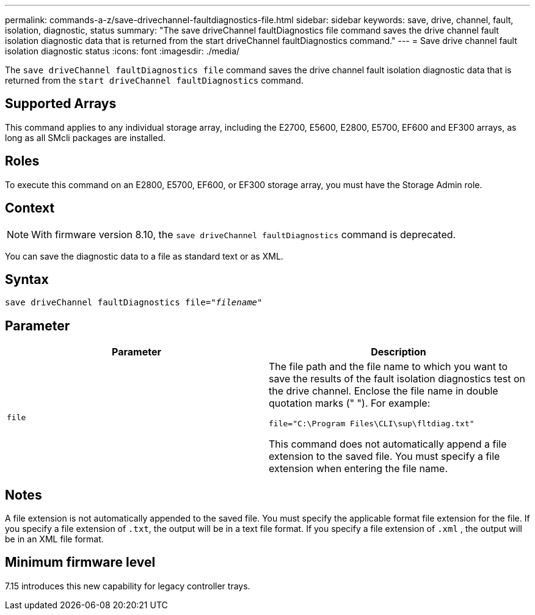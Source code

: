---
permalink: commands-a-z/save-drivechannel-faultdiagnostics-file.html
sidebar: sidebar
keywords: save, drive, channel, fault, isolation, diagnostic, status
summary: "The save driveChannel faultDiagnostics file command saves the drive channel fault isolation diagnostic data that is returned from the start driveChannel faultDiagnostics command."
---
= Save drive channel fault isolation diagnostic status
:icons: font
:imagesdir: ./media/

[.lead]
The `save driveChannel faultDiagnostics file` command saves the drive channel fault isolation diagnostic data that is returned from the `start driveChannel faultDiagnostics` command.

== Supported Arrays

This command applies to any individual storage array, including the E2700, E5600, E2800, E5700, EF600 and EF300 arrays, as long as all SMcli packages are installed.

== Roles

To execute this command on an E2800, E5700, EF600, or EF300 storage array, you must have the Storage Admin role.

== Context

[NOTE]
====
With firmware version 8.10, the `save driveChannel faultDiagnostics` command is deprecated.
====

You can save the diagnostic data to a file as standard text or as XML.

== Syntax

[subs=+macros]
----
save driveChannel faultDiagnostics file=pass:quotes["_filename_"]
----

== Parameter

[cols="2*",options="header"]
|===
| Parameter| Description
a|
`file`
a|
The file path and the file name to which you want to save the results of the fault isolation diagnostics test on the drive channel. Enclose the file name in double quotation marks (" "). For example:

`file="C:\Program Files\CLI\sup\fltdiag.txt"`

This command does not automatically append a file extension to the saved file. You must specify a file extension when entering the file name.

|===

== Notes

A file extension is not automatically appended to the saved file. You must specify the applicable format file extension for the file. If you specify a file extension of `.txt`, the output will be in a text file format. If you specify a file extension of `.xml` , the output will be in an XML file format.

== Minimum firmware level

7.15 introduces this new capability for legacy controller trays.
